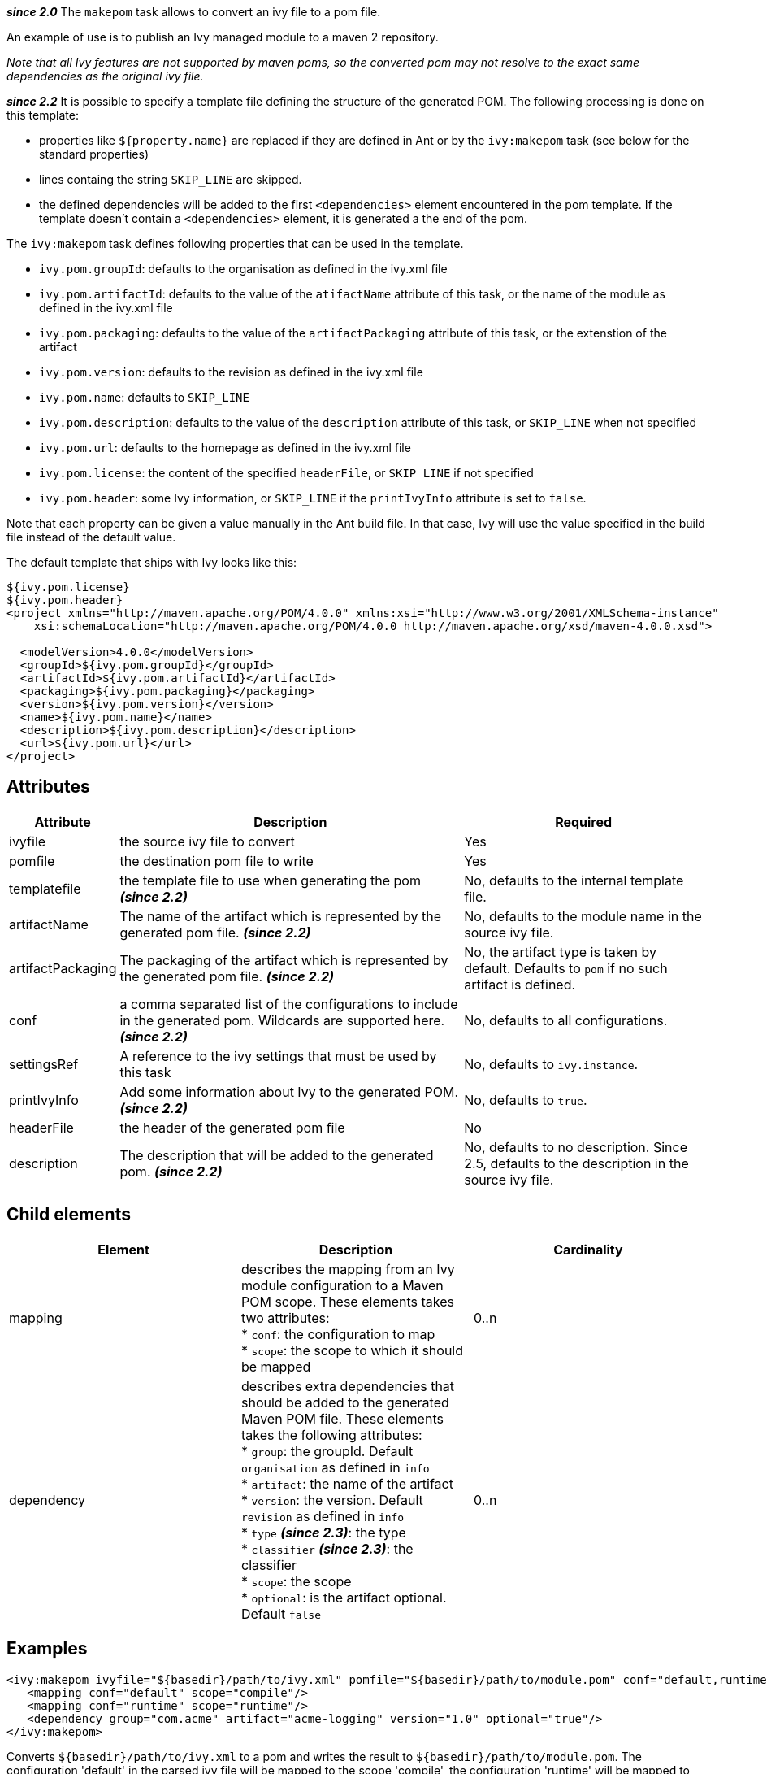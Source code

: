 ////
   Licensed to the Apache Software Foundation (ASF) under one
   or more contributor license agreements.  See the NOTICE file
   distributed with this work for additional information
   regarding copyright ownership.  The ASF licenses this file
   to you under the Apache License, Version 2.0 (the
   "License"); you may not use this file except in compliance
   with the License.  You may obtain a copy of the License at

     http://www.apache.org/licenses/LICENSE-2.0

   Unless required by applicable law or agreed to in writing,
   software distributed under the License is distributed on an
   "AS IS" BASIS, WITHOUT WARRANTIES OR CONDITIONS OF ANY
   KIND, either express or implied.  See the License for the
   specific language governing permissions and limitations
   under the License.
////

*__since 2.0__*
The `makepom` task allows to convert an ivy file to a pom file.

An example of use is to publish an Ivy managed module to a maven 2 repository.

_Note that all Ivy features are not supported by maven poms, so the converted pom may not resolve to the exact same dependencies as the original ivy file._

*__since 2.2__*
It is possible to specify a template file defining the structure of the generated POM. The following processing is done on this template:

* properties like `${property.name}` are replaced if they are defined in Ant or by the `ivy:makepom` task (see below for the standard properties)
* lines containg the string `SKIP_LINE` are skipped.
* the defined dependencies will be added to the first `<dependencies>` element encountered in the pom template. If the template doesn't contain a `<dependencies>` element, it is generated a the end of the pom.

The `ivy:makepom` task defines following properties that can be used in the template.

* `ivy.pom.groupId`: defaults to the organisation as defined in the ivy.xml file
* `ivy.pom.artifactId`: defaults to the value of the `atifactName` attribute of this task, or the name of the module as defined in the ivy.xml file
* `ivy.pom.packaging`: defaults to the value of the `artifactPackaging` attribute of this task, or the extenstion of the artifact
* `ivy.pom.version`: defaults to the revision as defined in the ivy.xml file
* `ivy.pom.name`: defaults to `SKIP_LINE`
* `ivy.pom.description`: defaults to the value of the `description` attribute of this task, or `SKIP_LINE` when not specified +
* `ivy.pom.url`: defaults to the homepage as defined in the ivy.xml file
* `ivy.pom.license`: the content of the specified `headerFile`, or `SKIP_LINE` if not specified
* `ivy.pom.header`: some Ivy information, or `SKIP_LINE` if the `printIvyInfo` attribute is set to `false`.

Note that each property can be given a value manually in the Ant build file. In that case, Ivy will use the value specified in the build file instead of the default value.

The default template that ships with Ivy looks like this:

[source,xml]
----
${ivy.pom.license}
${ivy.pom.header}
<project xmlns="http://maven.apache.org/POM/4.0.0" xmlns:xsi="http://www.w3.org/2001/XMLSchema-instance"
    xsi:schemaLocation="http://maven.apache.org/POM/4.0.0 http://maven.apache.org/xsd/maven-4.0.0.xsd">

  <modelVersion>4.0.0</modelVersion>
  <groupId>${ivy.pom.groupId}</groupId>
  <artifactId>${ivy.pom.artifactId}</artifactId>
  <packaging>${ivy.pom.packaging}</packaging>
  <version>${ivy.pom.version}</version>
  <name>${ivy.pom.name}</name>
  <description>${ivy.pom.description}</description>
  <url>${ivy.pom.url}</url>
</project>
----

== Attributes

[options="header",cols="15%,50%,35%"]
|=======
|Attribute|Description|Required
|ivyfile|the source ivy file to convert|Yes
|pomfile|the destination pom file to write|Yes
|templatefile|the template file to use when generating the pom *__(since 2.2)__*|No, defaults to the internal template file.
|artifactName|The name of the artifact which is represented by the generated pom file. *__(since 2.2)__*|No, defaults to the module name in the source ivy file.
|artifactPackaging|The packaging of the artifact which is represented by the generated pom file. *__(since 2.2)__*|No, the artifact type is taken by default. Defaults to `pom` if no such artifact is defined.
|conf|a comma separated list of the configurations to include in the generated pom. Wildcards are supported here. *__(since 2.2)__*|No, defaults to all configurations.
|settingsRef|A reference to the ivy settings that must be used by this task|No, defaults to `ivy.instance`.
|printIvyInfo|Add some information about Ivy to the generated POM. *__(since 2.2)__*|No, defaults to `true`.
|headerFile|the header of the generated pom file|No
|description|The description that will be added to the generated pom. *__(since 2.2)__*|No, defaults to no description. Since 2.5, defaults to the description in the source ivy file.
|=======

== Child elements

[options="header"]
|=======
|Element|Description|Cardinality
|mapping|describes the mapping from an Ivy module configuration to a Maven POM scope.
These elements takes two attributes: +
* `conf`: the configuration to map +
* `scope`: the scope to which it should be mapped|0..n
|dependency|describes extra dependencies that should be added to the generated Maven POM file.
These elements takes the following attributes: +
* `group`: the groupId. Default `organisation` as defined in `info` +
* `artifact`: the name of the artifact +
* `version`: the version. Default `revision` as defined in `info` +
* `type` *__(since 2.3)__*: the type +
* `classifier` *__(since 2.3)__*: the classifier +
* `scope`: the scope +
* `optional`: is the artifact optional. Default `false`|0..n
|=======

== Examples

[source,xml]
----
<ivy:makepom ivyfile="${basedir}/path/to/ivy.xml" pomfile="${basedir}/path/to/module.pom" conf="default,runtime">
   <mapping conf="default" scope="compile"/>
   <mapping conf="runtime" scope="runtime"/>
   <dependency group="com.acme" artifact="acme-logging" version="1.0" optional="true"/>
</ivy:makepom>
----

Converts `+++${basedir}/path/to/ivy.xml+++` to a pom and writes the result to `+++${basedir}/path/to/module.pom+++`. The configuration 'default' in the parsed ivy file will be mapped to the scope 'compile', the configuration 'runtime' will be mapped to 'runtime', and other configurations will be excluded.

The __com.acme.acme-logging__ artifact with version 1.0 will be added as an optional dependency.
